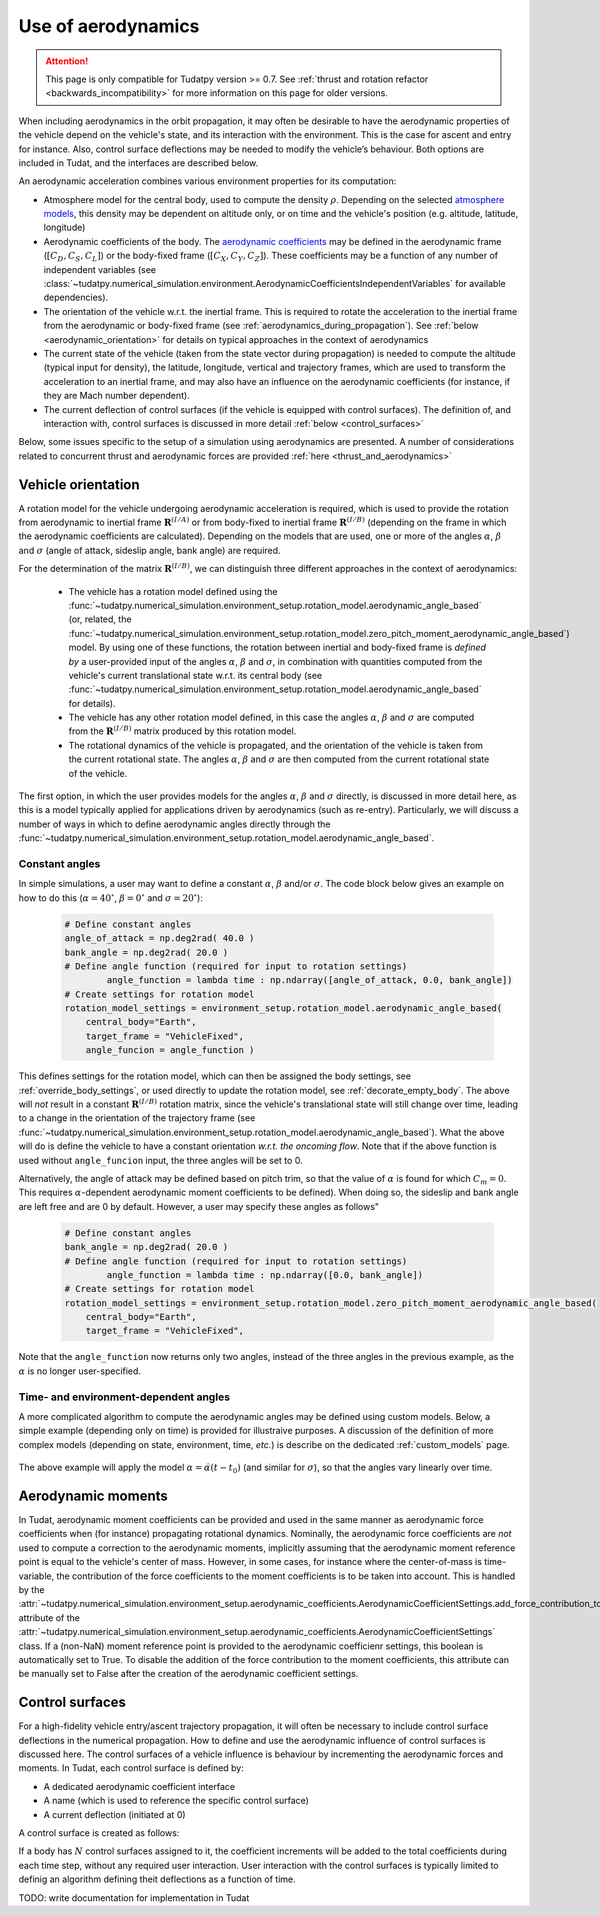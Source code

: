 .. _aerodynamic_models:

===================
Use of aerodynamics
===================

.. attention::

  This page is only compatible for Tudatpy version >= 0.7. See :ref:`thrust and rotation refactor <backwards_incompatibility>` for more information on this page for older versions.
  
When including aerodynamics in the orbit propagation, it may often be desirable to have the aerodynamic properties of the vehicle depend on the vehicle's state, and its interaction with the environment. This is the case for ascent and entry for instance. Also, control surface deflections may be needed to modify the vehicle’s behaviour. Both options are included in Tudat, and the interfaces are described below.

An aerodynamic acceleration combines various environment properties for its computation:

* Atmosphere model for the central body, used to compute the density :math:`\rho`. Depending on the selected `atmosphere models <https://py.api.tudat.space/en/latest/atmosphere.html>`_, this density may be dependent on altitude only, or on time and the vehicle's position (e.g. altitude, latitude, longitude)
* Aerodynamic coefficients of the body. The `aerodynamic coefficients <https://py.api.tudat.space/en/latest/aerodynamic_coefficients.html>`_ may be defined in the aerodynamic frame (:math:`[C_{D}, C_{S}, C_{L}]`) or the body-fixed frame (:math:`[C_{X}, C_{Y}, C_{Z}]`). These coefficients may be a function of any number of independent variables (see :class:`~tudatpy.numerical_simulation.environment.AerodynamicCoefficientsIndependentVariables` for available dependencies).
* The orientation of the vehicle w.r.t. the inertial frame.  This is required to rotate the acceleration to the inertial frame from the aerodynamic or body-fixed frame (see :ref:`aerodynamics_during_propagation`). See :ref:`below <aerodynamic_orientation>` for details on typical approaches in the context of aerodynamics
* The current state of the vehicle (taken from the state vector during propagation) is needed to compute the altitude (typical input for density), the latitude, longitude, vertical and trajectory frames, which are used to transform the acceleration to an inertial frame, and may also have an influence on the aerodynamic coefficients (for instance, if they are Mach number dependent).
* The current deflection of control surfaces (if the vehicle is equipped with control surfaces). The definition of, and interaction with, control surfaces is discussed in more detail :ref:`below <control_surfaces>`

Below, some issues specific to the setup of a simulation using aerodynamics are presented. A number of considerations related to concurrent thrust and aerodynamic forces are provided :ref:`here <thrust_and_aerodynamics>`

.. _aerodynamic_orientation:

Vehicle orientation
===================

A rotation model for the vehicle undergoing aerodynamic acceleration is required, which is used to provide the rotation from aerodynamic to inertial frame :math:`\mathbf{R}^{(I/A)}` or from body-fixed to inertial frame :math:`\mathbf{R}^{(I/B)}` (depending on the frame in which the aerodynamic coefficients are calculated). Depending on the models that are used, one or more of the angles :math:`\alpha`, :math:`\beta` and :math:`\sigma` (angle of attack, sideslip angle, bank angle) are required.

For the determination of the matrix :math:`\mathbf{R}^{(I/B)}`, we can distinguish three different approaches in the context of aerodynamics:
  
  *  The vehicle has a rotation model defined using the :func:`~tudatpy.numerical_simulation.environment_setup.rotation_model.aerodynamic_angle_based` (or, related, the :func:`~tudatpy.numerical_simulation.environment_setup.rotation_model.zero_pitch_moment_aerodynamic_angle_based`) model. By using one of these functions, the rotation between inertial and  body-fixed frame is *defined by* a user-provided input of the angles :math:`\alpha`, :math:`\beta` and :math:`\sigma`, in combination with quantities computed from the vehicle's current translational state w.r.t. its central body (see :func:`~tudatpy.numerical_simulation.environment_setup.rotation_model.aerodynamic_angle_based` for details).
  *  The vehicle has any other rotation model defined, in this case the angles :math:`\alpha`, :math:`\beta` and :math:`\sigma` are computed from the :math:`\mathbf{R}^{(I/B)}` matrix produced by this rotation model.
  *  The rotational dynamics of the vehicle is propagated, and the orientation of the vehicle is taken from the current rotational state. The angles :math:`\alpha`, :math:`\beta` and :math:`\sigma` are then computed from the current rotational state of the vehicle.

The first option, in which the user provides models for the angles :math:`\alpha`, :math:`\beta` and :math:`\sigma` directly, is discussed in more detail here, as this is a model typically applied for applications driven by aerodynamics (such as re-entry). Particularly, we will discuss a number of ways in which to define aerodynamic angles directly through the :func:`~tudatpy.numerical_simulation.environment_setup.rotation_model.aerodynamic_angle_based`.

Constant angles
~~~~~~~~~~~~~~~

In simple simulations, a user may want to define a constant :math:`\alpha`, :math:`\beta` and/or :math:`\sigma`. The code block below gives an example on how to do this (:math:`\alpha=40^{\circ}`, :math:`\beta=0^{\circ}` and :math:`\sigma=20^{\circ}`):

    .. code-block:: python

        # Define constant angles
        angle_of_attack = np.deg2rad( 40.0 )
        bank_angle = np.deg2rad( 20.0 )
        # Define angle function (required for input to rotation settings)   
		angle_function = lambda time : np.ndarray([angle_of_attack, 0.0, bank_angle])
        # Create settings for rotation model
        rotation_model_settings = environment_setup.rotation_model.aerodynamic_angle_based(
            central_body="Earth",
            target_frame = "VehicleFixed",
            angle_funcion = angle_function ) 
            
This defines settings for the rotation model, which can then be assigned the body settings, see :ref:`override_body_settings`, or used directly to update the rotation model, see :ref:`decorate_empty_body`. The above will *not* result in a constant :math:`\mathbf{R}^{(I/B)}` rotation matrix, since the vehicle's translational state will still change over time, leading to a change in the orientation of the trajectory frame (see :func:`~tudatpy.numerical_simulation.environment_setup.rotation_model.aerodynamic_angle_based`). What the above will do is define the vehicle to have a constant orientation *w.r.t. the oncoming flow*. Note that if the above function is used without ``angle_funcion`` input, the three angles will be set to 0.

Alternatively, the angle of attack may be defined based on pitch trim, so that the value of :math:`\alpha` is found for which :math:`C_{m}=0`. This requires :math:`\alpha`-dependent aerodynamic moment coefficients to be defined). When doing so, the sideslip and bank angle are left free and are 0 by default. However, a user may specify these angles as follows"

    .. code-block:: python

        # Define constant angles
        bank_angle = np.deg2rad( 20.0 ) 
        # Define angle function (required for input to rotation settings)   
		angle_function = lambda time : np.ndarray([0.0, bank_angle])
        # Create settings for rotation model
        rotation_model_settings = environment_setup.rotation_model.zero_pitch_moment_aerodynamic_angle_based(
            central_body="Earth",
            target_frame = "VehicleFixed",

Note that the ``angle_function`` now returns only two angles, instead of the three angles in the previous example, as the :math:`\alpha` is no longer user-specified.
                
Time- and environment-dependent angles
~~~~~~~~~~~~~~~~~~~~~~~~~~~~~~~~~~~~~~

A more complicated algorithm to compute the aerodynamic angles may be defined using custom models. Below, a simple example (depending only on time) is provided for illustraive purposes. A discussion of the definition of more complex models (depending on state, environment, time, *etc.*) is describe on the dedicated :ref:`custom_models` page.


    .. tabs::

         .. tab:: Python

          .. literalinclude:: /_src_snippets/simulation/environment_setup/custom_class_simple_aero_angles.py
             :language: python

The above example will apply the model :math:`\alpha=\dot{\alpha}(t-t_{0})` (and similar for :math:`\sigma`), so that the angles vary linearly over time.

Aerodynamic moments
===================

In Tudat, aerodynamic moment coefficients can be provided and used in the same manner as aerodynamic force coefficients when (for instance) propagating rotational dynamics. Nominally, the aerodynamic force coefficients are *not* used to compute a correction to the aerodynamic moments, implicitly assuming that the aerodynamic moment reference point is equal to the vehicle's center of mass. However, in some cases, for instance where the center-of-mass is time-variable, the contribution of the force coefficients to the moment coefficients is to be taken into account. This is handled by the :attr:`~tudatpy.numerical_simulation.environment_setup.aerodynamic_coefficients.AerodynamicCoefficientSettings.add_force_contribution_to_moments` attribute of the :attr:`~tudatpy.numerical_simulation.environment_setup.aerodynamic_coefficients.AerodynamicCoefficientSettings` class. If a (non-NaN) moment reference point is provided to the aerodynamic coefficienr settings, this boolean is automatically set to True. To disable the addition of the force contribution to the moment coefficients, this attribute can be manually set to False after the creation of the aerodynamic coefficient settings. 

.. _control_surfaces:

Control surfaces
================

For a high-fidelity vehicle entry/ascent trajectory propagation, it will often be necessary to include control surface deflections in the numerical propagation. How to define and use the aerodynamic influence of control surfaces is discussed here. The control surfaces of a vehicle influence is behaviour by incrementing the aerodynamic forces and moments. In Tudat, each control surface is defined by:
 
* A dedicated aerodynamic coefficient interface
* A name (which is used to reference the specific control surface)
* A current deflection (initiated at 0)

A control surface is created as follows: 

If a body has :math:`N` control surfaces assigned to it, the coefficient increments will be added to the total coefficients during each time step, without any required user interaction. User interaction with the control surfaces is typically limited to definig an algorithm defining theit deflections as a function of time. 

TODO: write documentation for implementation in Tudat



